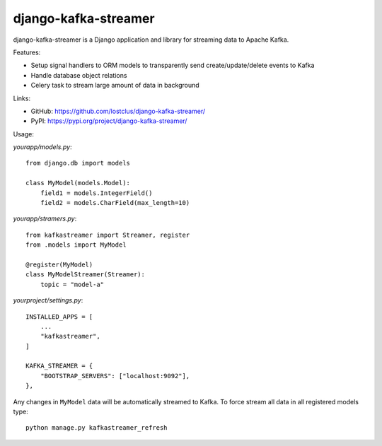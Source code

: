 django-kafka-streamer
=====================

.. image:: https://github.com/lostclus/django-kafka-streamer/actions/workflows/tests.yml/badge.svg
    :target: https://github.com/lostclus/django-kafka-streamer/actions

.. image:: https://img.shields.io/pypi/v/django-kafka-streamer.svg
    :target: https://pypi.org/project/django-kafka-streamer/
    :alt: Current version on PyPi

.. image:: https://img.shields.io/pypi/pyversions/django-kafka-streamer
    :alt: PyPI - Python Version

.. image:: https://img.shields.io/pypi/djversions/django-kafka-streamer
    :alt: PyPI - Django Version

django-kafka-streamer is a Django application and library for streaming data to
Apache Kafka.

Features:

* Setup signal handlers to ORM models to transparently send create/update/delete
  events to Kafka
* Handle database object relations
* Celery task to stream large amount of data in background

Links:

* GitHub: https://github.com/lostclus/django-kafka-streamer/
* PyPI: https://pypi.org/project/django-kafka-streamer/

Usage:

`yourapp/models.py`::

    from django.db import models

    class MyModel(models.Model):
        field1 = models.IntegerField()
        field2 = models.CharField(max_length=10)

`yourapp/stramers.py`::

    from kafkastreamer import Streamer, register
    from .models import MyModel

    @register(MyModel)
    class MyModelStreamer(Streamer):
        topic = "model-a"

`yourproject/settings.py`::

    INSTALLED_APPS = [
        ...
        "kafkastreamer",
    ]

    KAFKA_STREAMER = {
        "BOOTSTRAP_SERVERS": ["localhost:9092"],
    },

Any changes in ``MyModel`` data will be automatically streamed to Kafka. To
force stream all data in all registered models type::

    python manage.py kafkastreamer_refresh
